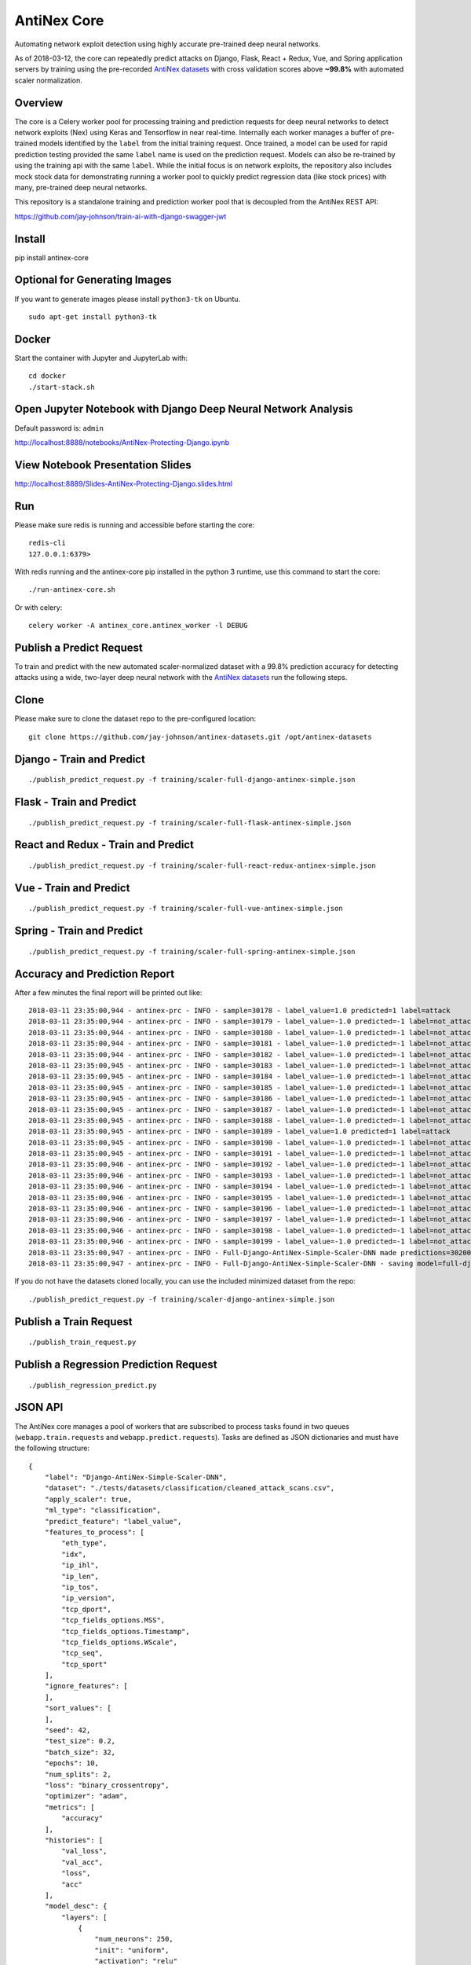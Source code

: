 AntiNex Core
============

Automating network exploit detection using highly accurate pre-trained deep neural networks.

As of 2018-03-12, the core can repeatedly predict attacks on Django, Flask, React + Redux, Vue, and Spring application servers by training using the pre-recorded `AntiNex datasets`_ with cross validation scores above **~99.8%** with automated scaler normalization.

.. _AntiNex datasets: https://github.com/jay-johnson/antinex-datasets

Overview
--------

The core is a Celery worker pool for processing training and prediction requests for deep neural networks to detect network exploits (Nex) using Keras and Tensorflow in near real-time. Internally each worker manages a buffer of pre-trained models identified by the ``label`` from the initial training request. Once trained, a model can be used for rapid prediction testing provided the same ``label`` name is used on the prediction request. Models can also be re-trained by using the training api with the same ``label``. While the initial focus is on network exploits, the repository also includes mock stock data for demonstrating running a worker pool to quickly predict regression data (like stock prices) with many, pre-trained deep neural networks.

This repository is a standalone training and prediction worker pool that is decoupled from the AntiNex REST API:

https://github.com/jay-johnson/train-ai-with-django-swagger-jwt

Install
-------

pip install antinex-core

Optional for Generating Images
------------------------------

If you want to generate images please install ``python3-tk`` on Ubuntu.

::

    sudo apt-get install python3-tk

Docker
------

Start the container with Jupyter and JupyterLab with:

::

    cd docker
    ./start-stack.sh

Open Jupyter Notebook with Django Deep Neural Network Analysis
--------------------------------------------------------------

Default password is: ``admin``

http://localhost:8888/notebooks/AntiNex-Protecting-Django.ipynb

View Notebook Presentation Slides
---------------------------------

http://localhost:8889/Slides-AntiNex-Protecting-Django.slides.html

Run
---

Please make sure redis is running and accessible before starting the core:

::

    redis-cli 
    127.0.0.1:6379>

With redis running and the antinex-core pip installed in the python 3 runtime, use this command to start the core:

::

    ./run-antinex-core.sh

Or with celery:

::

    celery worker -A antinex_core.antinex_worker -l DEBUG

Publish a Predict Request
-------------------------

To train and predict with the new automated scaler-normalized dataset with a 99.8% prediction accuracy for detecting attacks using a wide, two-layer deep neural network with the `AntiNex datasets`_ run the following steps.

.. _AntiNex datasets: https://github.com/jay-johnson/antinex-datasets

Clone
-----

Please make sure to clone the dataset repo to the pre-configured location:

::

    git clone https://github.com/jay-johnson/antinex-datasets.git /opt/antinex-datasets

Django - Train and Predict
--------------------------

::

    ./publish_predict_request.py -f training/scaler-full-django-antinex-simple.json

Flask - Train and Predict
-------------------------

::

    ./publish_predict_request.py -f training/scaler-full-flask-antinex-simple.json

React and Redux - Train and Predict
-----------------------------------

::

    ./publish_predict_request.py -f training/scaler-full-react-redux-antinex-simple.json

Vue - Train and Predict
-----------------------

::

    ./publish_predict_request.py -f training/scaler-full-vue-antinex-simple.json

Spring - Train and Predict
--------------------------

::

    ./publish_predict_request.py -f training/scaler-full-spring-antinex-simple.json

Accuracy and Prediction Report
------------------------------

After a few minutes the final report will be printed out like:

::

    2018-03-11 23:35:00,944 - antinex-prc - INFO - sample=30178 - label_value=1.0 predicted=1 label=attack
    2018-03-11 23:35:00,944 - antinex-prc - INFO - sample=30179 - label_value=-1.0 predicted=-1 label=not_attack
    2018-03-11 23:35:00,944 - antinex-prc - INFO - sample=30180 - label_value=-1.0 predicted=-1 label=not_attack
    2018-03-11 23:35:00,944 - antinex-prc - INFO - sample=30181 - label_value=-1.0 predicted=-1 label=not_attack
    2018-03-11 23:35:00,944 - antinex-prc - INFO - sample=30182 - label_value=-1.0 predicted=-1 label=not_attack
    2018-03-11 23:35:00,945 - antinex-prc - INFO - sample=30183 - label_value=-1.0 predicted=-1 label=not_attack
    2018-03-11 23:35:00,945 - antinex-prc - INFO - sample=30184 - label_value=-1.0 predicted=-1 label=not_attack
    2018-03-11 23:35:00,945 - antinex-prc - INFO - sample=30185 - label_value=-1.0 predicted=-1 label=not_attack
    2018-03-11 23:35:00,945 - antinex-prc - INFO - sample=30186 - label_value=-1.0 predicted=-1 label=not_attack
    2018-03-11 23:35:00,945 - antinex-prc - INFO - sample=30187 - label_value=-1.0 predicted=-1 label=not_attack
    2018-03-11 23:35:00,945 - antinex-prc - INFO - sample=30188 - label_value=-1.0 predicted=-1 label=not_attack
    2018-03-11 23:35:00,945 - antinex-prc - INFO - sample=30189 - label_value=1.0 predicted=1 label=attack
    2018-03-11 23:35:00,945 - antinex-prc - INFO - sample=30190 - label_value=-1.0 predicted=-1 label=not_attack
    2018-03-11 23:35:00,945 - antinex-prc - INFO - sample=30191 - label_value=-1.0 predicted=-1 label=not_attack
    2018-03-11 23:35:00,946 - antinex-prc - INFO - sample=30192 - label_value=-1.0 predicted=-1 label=not_attack
    2018-03-11 23:35:00,946 - antinex-prc - INFO - sample=30193 - label_value=-1.0 predicted=-1 label=not_attack
    2018-03-11 23:35:00,946 - antinex-prc - INFO - sample=30194 - label_value=-1.0 predicted=-1 label=not_attack
    2018-03-11 23:35:00,946 - antinex-prc - INFO - sample=30195 - label_value=-1.0 predicted=-1 label=not_attack
    2018-03-11 23:35:00,946 - antinex-prc - INFO - sample=30196 - label_value=-1.0 predicted=-1 label=not_attack
    2018-03-11 23:35:00,946 - antinex-prc - INFO - sample=30197 - label_value=-1.0 predicted=-1 label=not_attack
    2018-03-11 23:35:00,946 - antinex-prc - INFO - sample=30198 - label_value=-1.0 predicted=-1 label=not_attack
    2018-03-11 23:35:00,946 - antinex-prc - INFO - sample=30199 - label_value=-1.0 predicted=-1 label=not_attack
    2018-03-11 23:35:00,947 - antinex-prc - INFO - Full-Django-AntiNex-Simple-Scaler-DNN made predictions=30200 found=30200 accuracy=99.84685430463577
    2018-03-11 23:35:00,947 - antinex-prc - INFO - Full-Django-AntiNex-Simple-Scaler-DNN - saving model=full-django-antinex-simple-scaler-dnn


If you do not have the datasets cloned locally, you can use the included minimized dataset from the repo:

::

    ./publish_predict_request.py -f training/scaler-django-antinex-simple.json

Publish a Train Request
-----------------------

::

    ./publish_train_request.py

Publish a Regression Prediction Request
---------------------------------------

::

    ./publish_regression_predict.py

JSON API
--------

The AntiNex core manages a pool of workers that are subscribed to process tasks found in two queues (``webapp.train.requests`` and ``webapp.predict.requests``). Tasks are defined as JSON dictionaries and must have the following structure:

::

    {
        "label": "Django-AntiNex-Simple-Scaler-DNN",
        "dataset": "./tests/datasets/classification/cleaned_attack_scans.csv",
        "apply_scaler": true,
        "ml_type": "classification",
        "predict_feature": "label_value",
        "features_to_process": [
            "eth_type",
            "idx",
            "ip_ihl",
            "ip_len",
            "ip_tos",
            "ip_version",
            "tcp_dport",
            "tcp_fields_options.MSS",
            "tcp_fields_options.Timestamp",
            "tcp_fields_options.WScale",
            "tcp_seq",
            "tcp_sport"
        ],
        "ignore_features": [
        ],
        "sort_values": [
        ],
        "seed": 42,
        "test_size": 0.2,
        "batch_size": 32,
        "epochs": 10,
        "num_splits": 2,
        "loss": "binary_crossentropy",
        "optimizer": "adam",
        "metrics": [
            "accuracy"
        ],
        "histories": [
            "val_loss",
            "val_acc",
            "loss",
            "acc"
        ],
        "model_desc": {
            "layers": [
                {
                    "num_neurons": 250,
                    "init": "uniform",
                    "activation": "relu"
                },
                {
                    "num_neurons": 1,
                    "init": "uniform",
                    "activation": "sigmoid"
                }
            ]
        },
        "label_rules": {
            "labels": [
                "not_attack",
                "not_attack",
                "attack"
            ],
            "label_values": [
                -1,
                0,
                1
            ]
        },
        "version": 1
    }

Regression prediction tasks are also supported, and here is an example from an included dataset with mock stock prices:

::

    {
        "label": "Scaler-Close-Regression",
        "dataset": "./tests/datasets/regression/stock.csv",
        "apply_scaler": true,
        "ml_type": "regression",
        "predict_feature": "close",
        "features_to_process": [
            "high",
            "low",
            "open",
            "volume"
        ],
        "ignore_features": [
        ],
        "sort_values": [
        ],
        "seed": 7,
        "test_size": 0.2,
        "batch_size": 32,
        "epochs": 50,
        "num_splits": 2,
        "loss": "mse",
        "optimizer": "adam",
        "metrics": [
            "accuracy"
        ],
        "model_desc": {
            "layers": [
                {
                    "activation": "relu",
                    "init": "uniform",
                    "num_neurons": 200
                },
                {
                    "activation": null,
                    "init": "uniform",
                    "num_neurons": 1
                }
            ]
        }
    }

Development
-----------
::

    virtualenv -p python3 ~/.venvs/antinexcore && source ~/.venvs/antinexcore/bin/activate && pip install -e .

Testing
-------

Run all

::

    python setup.py test

Run a test case

::

    python -m unittest tests.test_train.TestTrain.test_train_antinex_simple_success_retrain

Linting
-------

flake8 .

pycodestyle --exclude=.tox,.eggs

License
-------

Apache 2.0 - Please refer to the LICENSE_ for more details

.. _License: https://github.com/jay-johnson/antinex-core/blob/master/LICENSE
